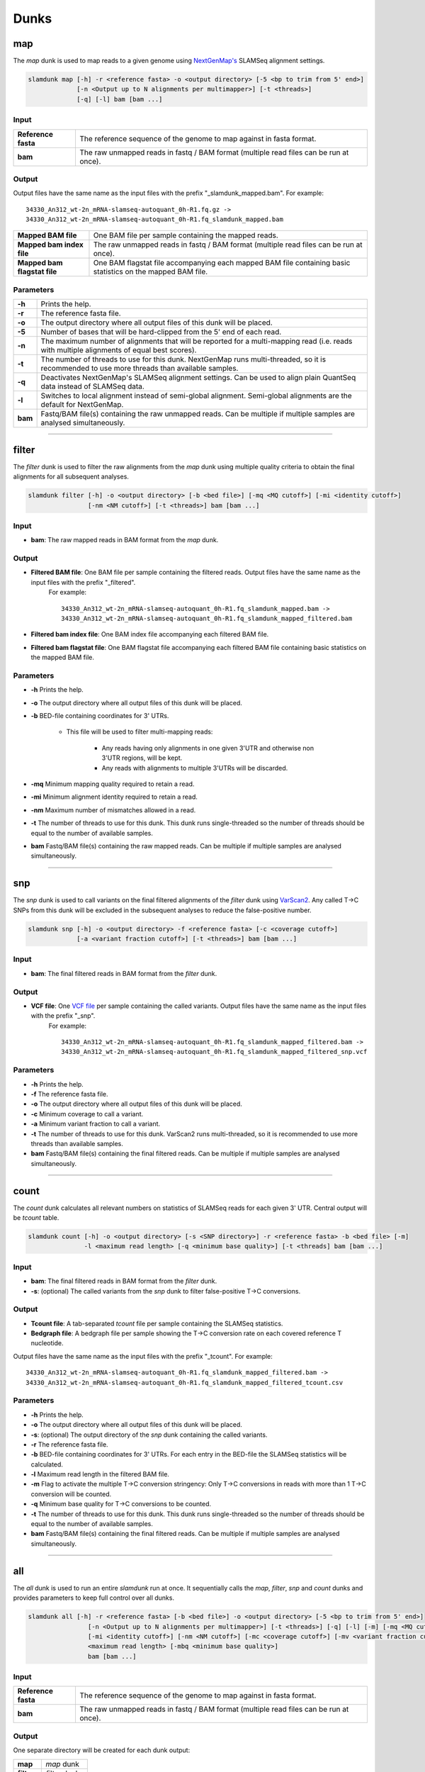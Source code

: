 Dunks
=====

map
^^^

The *map* dunk is used to map reads to a given genome using `NextGenMap's <http://cibiv.github.io/NextGenMap>`_ SLAMSeq alignment settings.

.. code:: bash

    slamdunk map [-h] -r <reference fasta> -o <output directory> [-5 <bp to trim from 5' end>]
                 [-n <Output up to N alignments per multimapper>] [-t <threads>]
                 [-q] [-l] bam [bam ...]
                
Input
"""""
===================  ======================================================================================
**Reference fasta**  The reference sequence of the genome to map against in fasta format.
**bam**              The raw unmapped reads in fastq / BAM format (multiple read files can be run at once).
===================  ======================================================================================

Output
""""""

Output files have the same name as the input files with the prefix "_slamdunk_mapped.bam".
For example::
   
    34330_An312_wt-2n_mRNA-slamseq-autoquant_0h-R1.fq.gz -> 
    34330_An312_wt-2n_mRNA-slamseq-autoquant_0h-R1.fq_slamdunk_mapped.bam
    

============================  ===========================================================================================================
**Mapped BAM file**           One BAM file per sample containing the mapped reads. 
**Mapped bam index file**     The raw unmapped reads in fastq / BAM format (multiple read files can be run at once).
**Mapped bam flagstat file**  One BAM flagstat file accompanying each mapped BAM file containing basic statistics on the mapped BAM file.
============================  ===========================================================================================================

Parameters
""""""""""

=======      ===========================================================================================================================================
**-h**       Prints the help.
**-r**       The reference fasta file.
**-o**       The output directory where all output files of this dunk will be placed.
**-5**       Number of bases that will be hard-clipped from the 5' end of each read.
**-n**       The maximum number of alignments that will be reported for a multi-mapping read (i.e. reads with multiple alignments of equal best scores).
**-t**       The number of threads to use for this dunk. NextGenMap runs multi-threaded, so it is recommended to use more threads than available samples.
**-q**       Deactivates NextGenMap's SLAMSeq alignment settings. Can be used to align plain QuantSeq data instead of SLAMSeq data.
**-l**       Switches to local alignment instead of semi-global alignment. Semi-global alignments are the default for NextGenMap.  
**bam**      Fastq/BAM file(s) containing the raw unmapped reads. Can be multiple if multiple samples are analysed simultaneously.
=======      ===========================================================================================================================================

------------------------------------------------------

filter
^^^^^^

The *filter* dunk is used to filter the raw alignments from the *map* dunk using multiple quality criteria to obtain the final alignments for all subsequent analyses.

.. code:: bash

    slamdunk filter [-h] -o <output directory> [-b <bed file>] [-mq <MQ cutoff>] [-mi <identity cutoff>]
                    [-nm <NM cutoff>] [-t <threads>] bam [bam ...]
                    
Input
"""""

* **bam**: The raw mapped reads in BAM format from the *map* dunk.

Output
""""""

* **Filtered BAM file**: One BAM file per sample containing the filtered reads. Output files have the same name as the input files with the prefix "_filtered".
   For example::
   
    34330_An312_wt-2n_mRNA-slamseq-autoquant_0h-R1.fq_slamdunk_mapped.bam -> 
    34330_An312_wt-2n_mRNA-slamseq-autoquant_0h-R1.fq_slamdunk_mapped_filtered.bam
    
* **Filtered bam index file**: One BAM index file accompanying each filtered BAM file.

* **Filtered bam flagstat file**: One BAM flagstat file accompanying each filtered BAM file containing basic statistics on the mapped BAM file.


Parameters
""""""""""

* **-h** Prints the help.

* **-o** The output directory where all output files of this dunk will be placed. 

* **-b** BED-file containing coordinates for 3' UTRs.
     
     * This file will be used to filter multi-mapping reads:
     
         * Any reads having only alignments in one given 3'UTR and otherwise non 3'UTR regions, will be kept.
         * Any reads with alignments to multiple 3'UTRs will be discarded.

* **-mq** Minimum mapping quality required to retain a read.

* **-mi** Minimum alignment identity required to retain a read.

* **-nm** Maximum number of mismatches allowed in a read.

* **-t** The number of threads to use for this dunk. This dunk runs single-threaded so the number of threads should be equal to the number of available samples.

* **bam** Fastq/BAM file(s) containing the raw mapped reads. Can be multiple if multiple samples are analysed simultaneously.

------------------------------------------------------

snp
^^^

The *snp* dunk is used to call variants on the final filtered alignments of the *filter* dunk using `VarScan2 <http://dkoboldt.github.io/varscan/>`_. Any called T->C SNPs from this dunk will be excluded in the subsequent
analyses to reduce the false-positive number. 

.. code:: bash

    slamdunk snp [-h] -o <output directory> -f <reference fasta> [-c <coverage cutoff>]
                 [-a <variant fraction cutoff>] [-t <threads>] bam [bam ...]
                    
Input
"""""

* **bam**: The final filtered reads in BAM format from the *filter* dunk.

Output
""""""

* **VCF file**: One `VCF file <http://www.1000genomes.org/wiki/Analysis/vcf4.0/>`_ per sample containing the called variants. Output files have the same name as the input files with the prefix "_snp".
   For example::
   
    34330_An312_wt-2n_mRNA-slamseq-autoquant_0h-R1.fq_slamdunk_mapped_filtered.bam -> 
    34330_An312_wt-2n_mRNA-slamseq-autoquant_0h-R1.fq_slamdunk_mapped_filtered_snp.vcf
  
Parameters
""""""""""

* **-h** Prints the help.

* **-f** The reference fasta file.

* **-o** The output directory where all output files of this dunk will be placed. 

* **-c** Minimum coverage to call a variant.

* **-a** Minimum variant fraction to call a variant.

* **-t** The number of threads to use for this dunk. VarScan2 runs multi-threaded, so it is recommended to use more threads than available samples.

* **bam** Fastq/BAM file(s) containing the final filtered reads. Can be multiple if multiple samples are analysed simultaneously.

------------------------------------------------------

count
^^^^^

The *count* dunk calculates all relevant numbers on statistics of SLAMSeq reads for each given 3' UTR. Central output will be *tcount* table.

.. code:: bash

     slamdunk count [-h] -o <output directory> [-s <SNP directory>] -r <reference fasta> -b <bed file> [-m]
                    -l <maximum read length> [-q <minimum base quality>] [-t <threads] bam [bam ...]
                    
Input
"""""

* **bam**: The final filtered reads in BAM format from the *filter* dunk.

* **-s**: (optional) The called variants from the *snp* dunk to filter false-positive T->C conversions.

Output
""""""

* **Tcount file**: A tab-separated *tcount* file per sample containing the SLAMSeq statistics. 
    
* **Bedgraph file**: A bedgraph file per sample showing the T->C conversion rate on each covered reference T nucleotide.

Output files have the same name as the input files with the prefix "_tcount".
For example::
   
    34330_An312_wt-2n_mRNA-slamseq-autoquant_0h-R1.fq_slamdunk_mapped_filtered.bam -> 
    34330_An312_wt-2n_mRNA-slamseq-autoquant_0h-R1.fq_slamdunk_mapped_filtered_tcount.csv
  
Parameters
""""""""""

* **-h** Prints the help.

* **-o** The output directory where all output files of this dunk will be placed. 

* **-s**: (optional) The output directory of the *snp* dunk containing the called variants.

* **-r** The reference fasta file.

* **-b** BED-file containing coordinates for 3' UTRs. For each entry in the BED-file the SLAMSeq statistics will be calculated.

* **-l** Maximum read length in the filtered BAM file.

* **-m** Flag to activate the multiple T->C conversion stringency: Only T->C conversions in reads with more than 1 T->C conversion will be counted.

* **-q** Minimum base quality for T->C conversions to be counted.

* **-t** The number of threads to use for this dunk. This dunk runs single-threaded so the number of threads should be equal to the number of available samples.

* **bam** Fastq/BAM file(s) containing the final filtered reads. Can be multiple if multiple samples are analysed simultaneously.

------------------------------------------------------

all
^^^

The *all* dunk is used to run an entire *slamdunk* run at once. It sequentially calls the *map*, *filter*, *snp* and *count* dunks and
provides parameters to keep full control over all dunks.

.. code:: bash

    slamdunk all [-h] -r <reference fasta> [-b <bed file>] -o <output directory> [-5 <bp to trim from 5' end>]
                    [-n <Output up to N alignments per multimapper>] [-t <threads>] [-q] [-l] [-m] [-mq <MQ cutoff>]
                    [-mi <identity cutoff>] [-nm <NM cutoff>] [-mc <coverage cutoff>] [-mv <variant fraction cutoff>] [-mts] -rl
                    <maximum read length> [-mbq <minimum base quality>]
                    bam [bam ...]
                
Input
"""""
===================  ======================================================================================
**Reference fasta**  The reference sequence of the genome to map against in fasta format.
**bam**              The raw unmapped reads in fastq / BAM format (multiple read files can be run at once).
===================  ======================================================================================

Output
""""""

One separate directory will be created for each dunk output:

==========  =============
**map**     *map* dunk
**filter**  *filter* dunk
**snp**     *snp* dunk
**count**   *count* dunk
==========  =============

Parameters
""""""""""
========     =====================================================================================================================================================
**-h**       Prints the help.
**-r**       The reference fasta file.
**-b**       BED-file containing coordinates for 3' UTRs.
**-o**       The output directory where all output files of this dunk will be placed.
**-5**       Number of bases that will be hard-clipped from the 5' end of each read (*map*).
**-n**       The maximum number of alignments that will be reported for a multi-mapping read (i.e. reads with multiple alignments of equal best scores) (*map*).
**-t**       The number of threads to use for this dunk. NextGenMap runs multi-threaded, so it is recommended to use more threads than available samples.
**-q**       Deactivates NextGenMap's SLAMSeq alignment settings. Can be used to align plain QuantSeq data instead of SLAMSeq data (*map*).
**-l**       Switches to local alignment instead of semi-global alignment. Semi-global alignments are the default for NextGenMap (*map*).
**-m**       Use 3'UTR annotation to filter multimappers (*filter*).
**-mq**      Minimum mapping quality required to retain a read (*filter*).
**-mi**      Minimum alignment identity required to retain a read (*filter*).
**-nm**      Maximum number of mismatches allowed in a read (*filter*).
**-mc**      Minimum coverage to call a variant (*snp*).
**-mv**      Minimum variant fraction to call a variant (*snp*).
**-mts**     Flag to activate the multiple T->C conversion stringency: Only T->C conversions in reads with more than 1 T->C conversion will be counted. (*count*).
**-rl**      Maximum read length (*count*).
**-mbq**     Minimum base quality for T->C conversions to be counted (*count*).
**bam**      Fastq/BAM file(s) containing the raw unmapped reads. Can be multiple if multiple samples are analysed simultaneously.
========     =====================================================================================================================================================


                    
